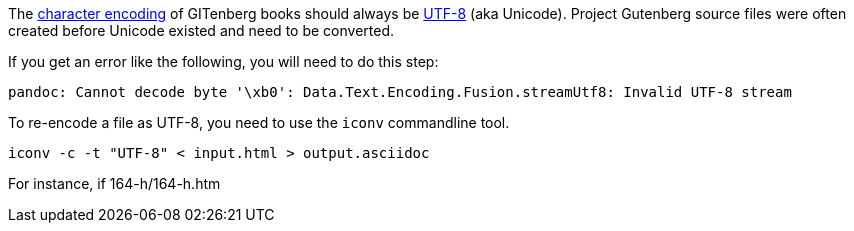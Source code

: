 The https://en.wikipedia.org/wiki/Character_encoding[character encoding] of GITenberg books 
should always be https://en.wikipedia.org/wiki/UTF-8[UTF-8] (aka Unicode).  
Project Gutenberg source files were often created before Unicode existed and need to be converted.

If you get an error like the following, you will need to do this step:

    pandoc: Cannot decode byte '\xb0': Data.Text.Encoding.Fusion.streamUtf8: Invalid UTF-8 stream


To re-encode a file as UTF-8, you need to use the `iconv` commandline tool.

    iconv -c -t "UTF-8" < input.html > output.asciidoc

For instance, if 164-h/164-h.htm
